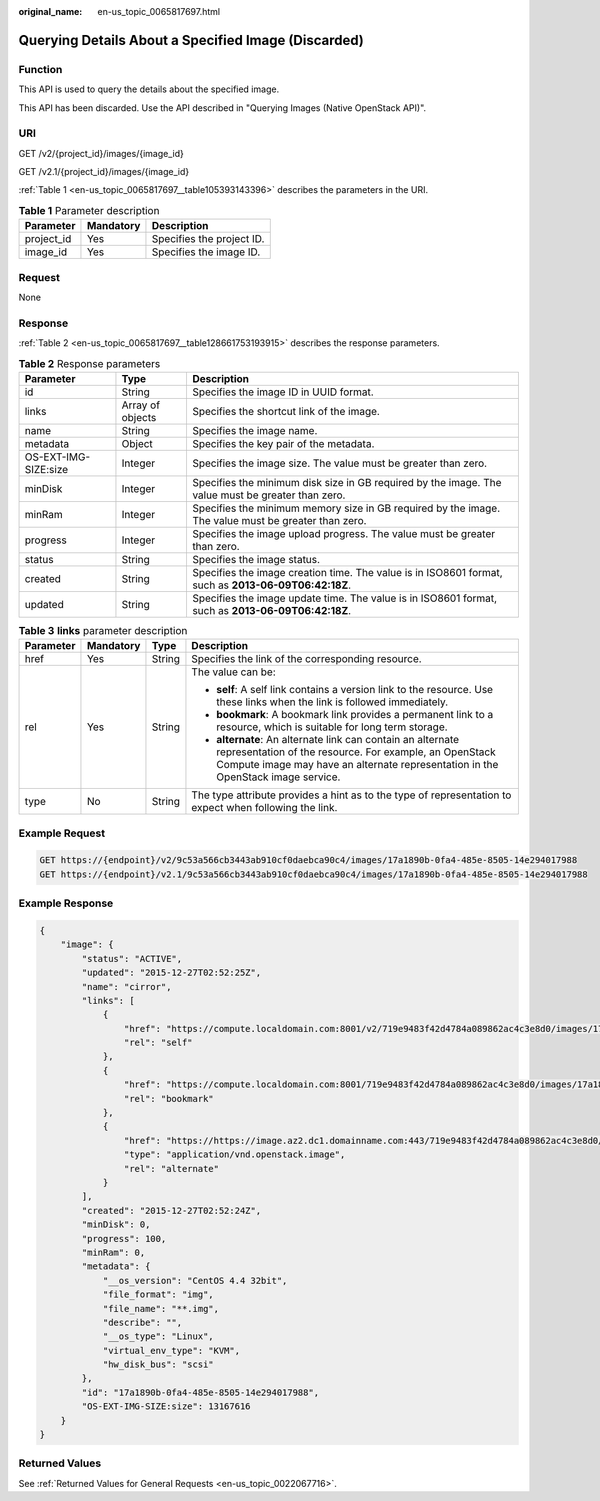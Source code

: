 :original_name: en-us_topic_0065817697.html

.. _en-us_topic_0065817697:

Querying Details About a Specified Image (Discarded)
====================================================

Function
--------

This API is used to query the details about the specified image.

This API has been discarded. Use the API described in "Querying Images (Native OpenStack API)".

URI
---

GET /v2/{project_id}/images/{image_id}

GET /v2.1/{project_id}/images/{image_id}

:ref:`Table 1 <en-us_topic_0065817697__table105393143396>` describes the parameters in the URI.

.. _en-us_topic_0065817697__table105393143396:

.. table:: **Table 1** Parameter description

   ========== ========= =========================
   Parameter  Mandatory Description
   ========== ========= =========================
   project_id Yes       Specifies the project ID.
   image_id   Yes       Specifies the image ID.
   ========== ========= =========================

Request
-------

None

Response
--------

:ref:`Table 2 <en-us_topic_0065817697__table128661753193915>` describes the response parameters.

.. _en-us_topic_0065817697__table128661753193915:

.. table:: **Table 2** Response parameters

   +----------------------+------------------+------------------------------------------------------------------------------------------------------+
   | Parameter            | Type             | Description                                                                                          |
   +======================+==================+======================================================================================================+
   | id                   | String           | Specifies the image ID in UUID format.                                                               |
   +----------------------+------------------+------------------------------------------------------------------------------------------------------+
   | links                | Array of objects | Specifies the shortcut link of the image.                                                            |
   +----------------------+------------------+------------------------------------------------------------------------------------------------------+
   | name                 | String           | Specifies the image name.                                                                            |
   +----------------------+------------------+------------------------------------------------------------------------------------------------------+
   | metadata             | Object           | Specifies the key pair of the metadata.                                                              |
   +----------------------+------------------+------------------------------------------------------------------------------------------------------+
   | OS-EXT-IMG-SIZE:size | Integer          | Specifies the image size. The value must be greater than zero.                                       |
   +----------------------+------------------+------------------------------------------------------------------------------------------------------+
   | minDisk              | Integer          | Specifies the minimum disk size in GB required by the image. The value must be greater than zero.    |
   +----------------------+------------------+------------------------------------------------------------------------------------------------------+
   | minRam               | Integer          | Specifies the minimum memory size in GB required by the image. The value must be greater than zero.  |
   +----------------------+------------------+------------------------------------------------------------------------------------------------------+
   | progress             | Integer          | Specifies the image upload progress. The value must be greater than zero.                            |
   +----------------------+------------------+------------------------------------------------------------------------------------------------------+
   | status               | String           | Specifies the image status.                                                                          |
   +----------------------+------------------+------------------------------------------------------------------------------------------------------+
   | created              | String           | Specifies the image creation time. The value is in ISO8601 format, such as **2013-06-09T06:42:18Z**. |
   +----------------------+------------------+------------------------------------------------------------------------------------------------------+
   | updated              | String           | Specifies the image update time. The value is in ISO8601 format, such as **2013-06-09T06:42:18Z**.   |
   +----------------------+------------------+------------------------------------------------------------------------------------------------------+

.. table:: **Table 3** **links** parameter description

   +-----------------+-----------------+-----------------+-----------------------------------------------------------------------------------------------------------------------------------------------------------------------------------------------------------+
   | Parameter       | Mandatory       | Type            | Description                                                                                                                                                                                               |
   +=================+=================+=================+===========================================================================================================================================================================================================+
   | href            | Yes             | String          | Specifies the link of the corresponding resource.                                                                                                                                                         |
   +-----------------+-----------------+-----------------+-----------------------------------------------------------------------------------------------------------------------------------------------------------------------------------------------------------+
   | rel             | Yes             | String          | The value can be:                                                                                                                                                                                         |
   |                 |                 |                 |                                                                                                                                                                                                           |
   |                 |                 |                 | -  **self**: A self link contains a version link to the resource. Use these links when the link is followed immediately.                                                                                  |
   |                 |                 |                 | -  **bookmark**: A bookmark link provides a permanent link to a resource, which is suitable for long term storage.                                                                                        |
   |                 |                 |                 | -  **alternate**: An alternate link can contain an alternate representation of the resource. For example, an OpenStack Compute image may have an alternate representation in the OpenStack image service. |
   +-----------------+-----------------+-----------------+-----------------------------------------------------------------------------------------------------------------------------------------------------------------------------------------------------------+
   | type            | No              | String          | The type attribute provides a hint as to the type of representation to expect when following the link.                                                                                                    |
   +-----------------+-----------------+-----------------+-----------------------------------------------------------------------------------------------------------------------------------------------------------------------------------------------------------+

Example Request
---------------

.. code-block::

   GET https://{endpoint}/v2/9c53a566cb3443ab910cf0daebca90c4/images/17a1890b-0fa4-485e-8505-14e294017988
   GET https://{endpoint}/v2.1/9c53a566cb3443ab910cf0daebca90c4/images/17a1890b-0fa4-485e-8505-14e294017988

Example Response
----------------

.. code-block::

   {
       "image": {
           "status": "ACTIVE", 
           "updated": "2015-12-27T02:52:25Z", 
           "name": "cirror", 
           "links": [
               {
                   "href": "https://compute.localdomain.com:8001/v2/719e9483f42d4784a089862ac4c3e8d0/images/17a1890b-0fa4-485e-8505-14e294017988", 
                   "rel": "self"
               }, 
               {
                   "href": "https://compute.localdomain.com:8001/719e9483f42d4784a089862ac4c3e8d0/images/17a1890b-0fa4-485e-8505-14e294017988", 
                   "rel": "bookmark"
               }, 
               {
                   "href": "https://https://image.az2.dc1.domainname.com:443/719e9483f42d4784a089862ac4c3e8d0/images/17a1890b-0fa4-485e-8505-14e294017988", 
                   "type": "application/vnd.openstack.image", 
                   "rel": "alternate"
               }
           ], 
           "created": "2015-12-27T02:52:24Z", 
           "minDisk": 0, 
           "progress": 100, 
           "minRam": 0, 
           "metadata": {
               "__os_version": "CentOS 4.4 32bit", 
               "file_format": "img", 
               "file_name": "**.img", 
               "describe": "", 
               "__os_type": "Linux", 
               "virtual_env_type": "KVM", 
               "hw_disk_bus": "scsi"
           }, 
           "id": "17a1890b-0fa4-485e-8505-14e294017988", 
           "OS-EXT-IMG-SIZE:size": 13167616
       }
   }

Returned Values
---------------

See :ref:`Returned Values for General Requests <en-us_topic_0022067716>`.
